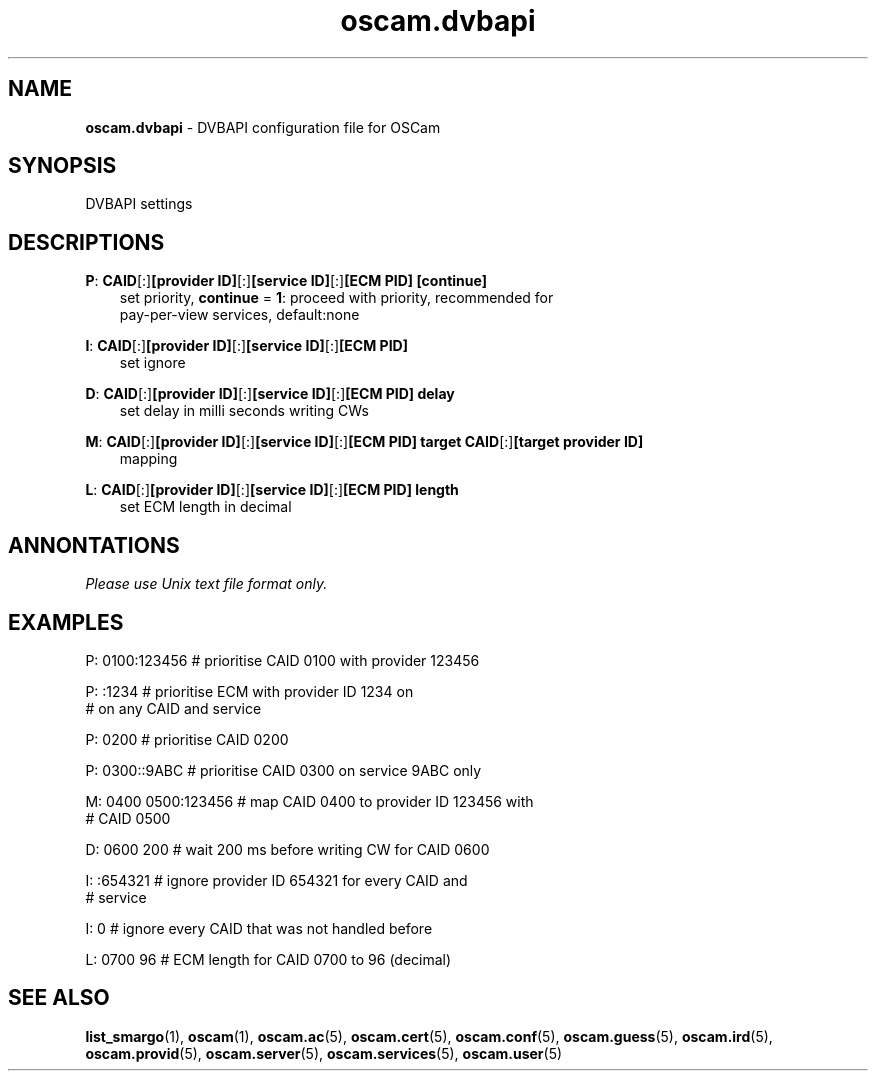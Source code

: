 .TH oscam.dvbapi 5
.SH NAME
\fBoscam.dvbapi\fR - DVBAPI configuration file for OSCam
.SH SYNOPSIS
DVBAPI settings
.SH DESCRIPTIONS
.PP
\fBP\fP: \fBCAID\fP[:]\fB[provider ID]\fP[:]\fB[service ID]\fP[:]\fB[ECM PID]\fP \fB[continue]\fP
.RS 3n
 set priority, \fBcontinue\fP = \fB1\fP: proceed with priority, recommended for 
 pay-per-view services, default:none
.RE
.PP
\fBI\fP: \fBCAID\fP[:]\fB[provider ID]\fP[:]\fB[service ID]\fP[:]\fB[ECM PID]\fP
.RS 3n
 set ignore
.RE
.PP
\fBD\fP: \fBCAID\fP[:]\fB[provider ID]\fP[:]\fB[service ID]\fP[:]\fB[ECM PID]\fP \fBdelay\fP
.RS 3n
 set delay in milli seconds writing CWs
.RE
.PP
\fBM\fP: \fBCAID\fP[:]\fB[provider ID]\fP[:]\fB[service ID]\fP[:]\fB[ECM PID]\fP \fBtarget CAID\fP[:]\fB[target provider ID]\fP
.RS 3n
 mapping
.RE
.PP
\fBL\fP: \fBCAID\fP[:]\fB[provider ID]\fP[:]\fB[service ID]\fP[:]\fB[ECM PID]\fP \fBlength\fP
.RS 3n
 set ECM length in decimal
.RE
.RE
.SH ANNONTATIONS
\fIPlease use Unix text file format only.\fR
.SH EXAMPLES
 P: 0100:123456       # prioritise CAID 0100 with provider 123456

 P: :1234             # prioritise ECM with provider ID 1234 on
                      # on any CAID and service

 P: 0200              # prioritise CAID 0200

 P: 0300::9ABC        # prioritise CAID 0300 on service 9ABC only

 M: 0400 0500:123456  # map CAID 0400 to provider ID 123456 with
                      # CAID 0500

 D: 0600 200          # wait 200 ms before writing CW for CAID 0600

 I: :654321           # ignore provider ID 654321 for every CAID and
                      # service

 I: 0                 # ignore every CAID that was not handled before

 L: 0700 96           # ECM length for CAID 0700 to 96 (decimal)
.SH "SEE ALSO"
\fBlist_smargo\fR(1), \fBoscam\fR(1), \fBoscam.ac\fR(5), \fBoscam.cert\fR(5), \fBoscam.conf\fR(5), \fBoscam.guess\fR(5), \fBoscam.ird\fR(5), \fBoscam.provid\fR(5), \fBoscam.server\fR(5), \fBoscam.services\fR(5), \fBoscam.user\fR(5)
